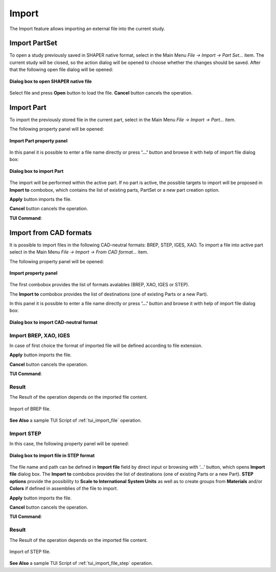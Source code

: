 .. |import.icon|    image:: images/import.png

Import
======

The Import feature allows importing an external file into the current study.

Import PartSet
--------------

To open a study previously saved in SHAPER native format, select in the Main Menu *File -> Import -> Part Set...* item.
The current study will be closed, so the action dialog will be opened to choose whether the changes should be saved.
After that the following open file dialog will be opened:

.. figure:: images/ImportPartFileDlg.png
   :align: center

   **Dialog box to open SHAPER native file**

Select file and press **Open** button to load the file. **Cancel** button cancels the operation.


Import Part
-----------

To import the previously stored file in the current part, select in the Main Menu *File -> Import -> Part...* item.

The following property panel will be opened:

.. figure:: images/ImportPart_panel.png
   :align: center

   **Import Part property panel**

In this panel it is possible to enter a file name directly or press **'...'** button and browse it with help of import file dialog box:

.. figure:: images/ImportPartFileDlg.png
   :align: center

   **Dialog box to import Part**

The import will be performed within the active part. If no part is active, the possible targets to import will be proposed in **Import to** combobox, which contains the list of existing parts, PartSet or a new part creation option.
  
**Apply** button imports the file.
  
**Cancel** button cancels the operation.

**TUI Command**:

.. py:function:: model.importPart(Doc, FileNameString, [PrevFeature])

    :param part: The current part object
    :param string: A file name string
    :param reference: The feature after which the imported entities should be inserted


Import from CAD formats
-----------------------

It is possible to import files in the following CAD-neutral formats: BREP, STEP, IGES, XAO.
To import a file into active part select in the Main Menu *File -> Import -> From CAD format...* item.

The following property panel will be opened:

.. figure:: images/Import_panel.png
   :align: center

   **Import property panel**

The first combobox provides the list of formats avalables (BREP, XAO, IGES or STEP).

The **Import to** combobox provides the list of destinations (one of existing Parts or a new Part).

In this panel it is possible to enter a file name directly or press **'...'** button and browse it with help of import file dialog box:

.. figure:: images/OpenFileDlg.png
   :align: center

   **Dialog box to import CAD-neutral format**

Import BREP, XAO, IGES
"""""""""""""""""""""" 
In case of first choice the format of imported file will be defined according to file extension.

**Apply** button imports the file.
  
**Cancel** button cancels the operation.

**TUI Command**:

.. py:function:: model.addImport(Part_doc, FileNameString)

    :param part: The current part object
    :param string: A file name string.

Result
""""""

The Result of the operation depends on the imported file content.

.. figure:: images/FileImported.png
   :align: center

   Import of BREP file.

**See Also** a sample TUI Script of :ref:`tui_import_file` operation.


Import STEP
""""""""""" 

In this case, the following property panel will be opened:

.. figure:: images/ImportSTEP.png
   :align: center

   **Dialog box to import file in STEP format**


The file name and path can be defined in **Import file** field by direct input or browsing with ‘…’ button, which opens **Import file** dialog box.
The **Import to** combobox provides the list of destinations (one of existing Parts or a new Part).
**STEP options** provide the possibility to **Scale to International System Units** as well as to create groups from **Materials** and/or **Colors** if defined in assemblies of the file to import.

**Apply** button imports the file.
  
**Cancel** button cancels the operation.

**TUI Command**:

.. py:function:: model.addImportSTEP(Part_doc, FileNameString,scalInterUnits,materials,colors)

    :param part: The current part object
    :param string: A file name string.
    :param boolean: True if scale to UIS
    :param boolean: True to create groups from materials
    :param boolean: True to create groups from colors

Result
""""""

The Result of the operation depends on the imported file content.

.. figure:: images/FileImportedSTEP.png
   :align: center

   Import of STEP file.

**See Also** a sample TUI Script of :ref:`tui_import_file_step` operation.
